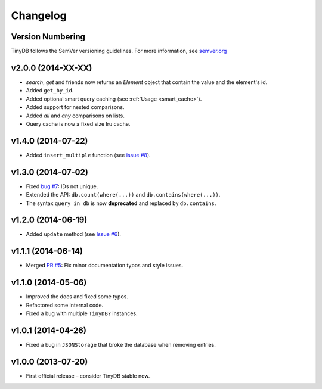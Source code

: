 Changelog
=========

Version Numbering
^^^^^^^^^^^^^^^^^

TinyDB follows the SemVer versioning guidelines. For more information,
see `semver.org <http://semver.org/>`_

**v2.0.0** (2014-XX-XX)
^^^^^^^^^^^^^^^^^^^^^^^

- `search`, `get` and friends now returns an `Element` object that contain the value
  and the element's id.
- Added ``get_by_id``.
- Added optional smart query caching (see :ref:`Usage <smart_cache>`).
- Added support for nested comparisons.
- Added `all` and `any` comparisons on lists.
- Query cache is now a fixed size lru cache.

**v1.4.0** (2014-07-22)
^^^^^^^^^^^^^^^^^^^^^^^

- Added ``insert_multiple`` function (see `issue #8 <https://github.com/msiemens/tinydb/issues/8>`_).

**v1.3.0** (2014-07-02)
^^^^^^^^^^^^^^^^^^^^^^^

- Fixed `bug #7 <https://github.com/msiemens/tinydb/issues/7>`_: IDs not unique.
- Extended the API: ``db.count(where(...))`` and ``db.contains(where(...))``.
- The syntax ``query in db`` is now **deprecated** and replaced
  by ``db.contains``.

**v1.2.0** (2014-06-19)
^^^^^^^^^^^^^^^^^^^^^^^

- Added ``update`` method (see `Issue #6 <https://github.com/msiemens/tinydb/issues/6>`_).

**v1.1.1** (2014-06-14)
^^^^^^^^^^^^^^^^^^^^^^^

- Merged `PR #5 <https://github.com/msiemens/tinydb/pull/5>`_: Fix minor
  documentation typos and style issues.

**v1.1.0** (2014-05-06)
^^^^^^^^^^^^^^^^^^^^^^^

- Improved the docs and fixed some typos.
- Refactored some internal code.
- Fixed a bug with multiple ``TinyDB?`` instances.

**v1.0.1** (2014-04-26)
^^^^^^^^^^^^^^^^^^^^^^^

- Fixed a bug in ``JSONStorage`` that broke the database when removing entries.


**v1.0.0** (2013-07-20)
^^^^^^^^^^^^^^^^^^^^^^^

- First official release – consider TinyDB stable now.
